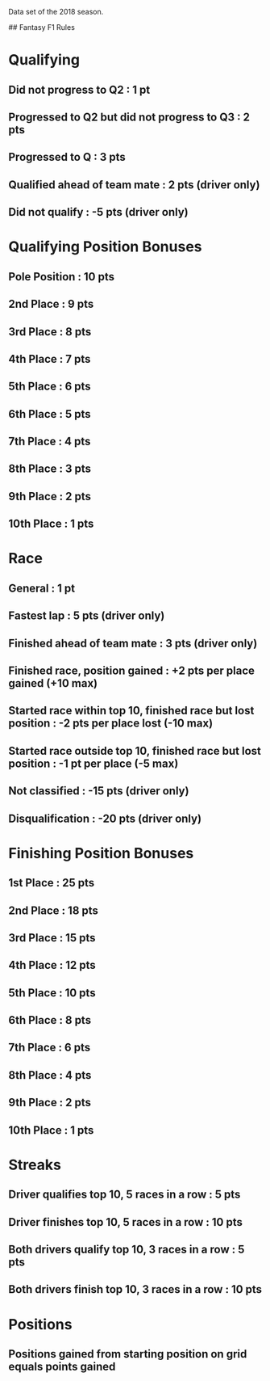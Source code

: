 # Formula 1
# 2018 Season

Data set of the 2018 season.

## Fantasy F1 Rules
* Qualifying
** Did not progress to Q2 : 1 pt
** Progressed to Q2 but did not progress to Q3 : 2 pts
** Progressed to Q : 3 pts
** Qualified ahead of team mate : 2 pts (driver only)
** Did not qualify : -5 pts (driver only)
* Qualifying Position Bonuses
** Pole Position : 10 pts
** 2nd  Place    :  9 pts
** 3rd  Place    :  8 pts
** 4th  Place    :  7 pts
** 5th  Place    :  6 pts
** 6th  Place    :  5 pts
** 7th  Place    :  4 pts
** 8th  Place    :  3 pts
** 9th  Place    :  2 pts
** 10th Place    :  1 pts
* Race
** General : 1 pt
** Fastest lap : 5 pts (driver only)
** Finished ahead of team mate : 3 pts (driver only)
** Finished race, position gained : +2 pts per place gained (+10 max)
** Started race within top 10, finished race but lost position : -2 pts per place lost (-10 max)
** Started race outside top 10, finished race but lost position : -1 pt per place (-5 max)
** Not classified : -15 pts (driver only)
** Disqualification : -20 pts (driver only)
* Finishing Position Bonuses
** 1st  Place : 25 pts
** 2nd  Place : 18 pts
** 3rd  Place : 15 pts
** 4th  Place : 12 pts
** 5th  Place : 10 pts
** 6th  Place :  8 pts
** 7th  Place :  6 pts
** 8th  Place :  4 pts
** 9th  Place :  2 pts
** 10th Place :  1 pts
* Streaks
** Driver qualifies top 10, 5 races in a row : 5  pts
** Driver finishes  top 10, 5 races in a row : 10 pts
** Both drivers qualify top 10, 3 races in a row : 5  pts
** Both drivers finish  top 10, 3 races in a row : 10 pts
* Positions
** Positions gained from starting position on grid equals points gained
